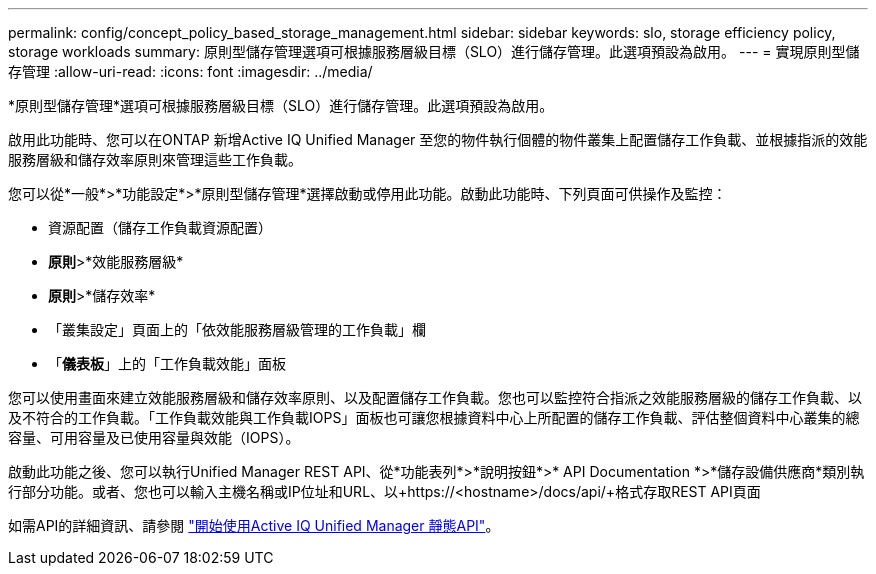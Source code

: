 ---
permalink: config/concept_policy_based_storage_management.html 
sidebar: sidebar 
keywords: slo, storage efficiency policy, storage workloads 
summary: 原則型儲存管理選項可根據服務層級目標（SLO）進行儲存管理。此選項預設為啟用。 
---
= 實現原則型儲存管理
:allow-uri-read: 
:icons: font
:imagesdir: ../media/


[role="lead"]
*原則型儲存管理*選項可根據服務層級目標（SLO）進行儲存管理。此選項預設為啟用。

啟用此功能時、您可以在ONTAP 新增Active IQ Unified Manager 至您的物件執行個體的物件叢集上配置儲存工作負載、並根據指派的效能服務層級和儲存效率原則來管理這些工作負載。

您可以從*一般*>*功能設定*>*原則型儲存管理*選擇啟動或停用此功能。啟動此功能時、下列頁面可供操作及監控：

* 資源配置（儲存工作負載資源配置）
* *原則*>*效能服務層級*
* *原則*>*儲存效率*
* 「叢集設定」頁面上的「依效能服務層級管理的工作負載」欄
* 「*儀表板*」上的「工作負載效能」面板


您可以使用畫面來建立效能服務層級和儲存效率原則、以及配置儲存工作負載。您也可以監控符合指派之效能服務層級的儲存工作負載、以及不符合的工作負載。「工作負載效能與工作負載IOPS」面板也可讓您根據資料中心上所配置的儲存工作負載、評估整個資料中心叢集的總容量、可用容量及已使用容量與效能（IOPS）。

啟動此功能之後、您可以執行Unified Manager REST API、從*功能表列*>*說明按鈕*>* API Documentation *>*儲存設備供應商*類別執行部分功能。或者、您也可以輸入主機名稱或IP位址和URL、以+https://<hostname>/docs/api/+格式存取REST API頁面

如需API的詳細資訊、請參閱 link:../api-automation/concept_get_started_with_um_apis.html["開始使用Active IQ Unified Manager 靜態API"]。
